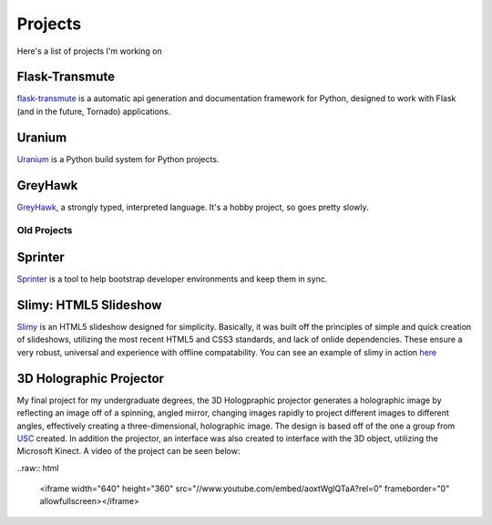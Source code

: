 ========
Projects
========

Here's a list of projects I'm working on


Flask-Transmute
===============

`flask-transmute <https://github.com/toumorokoshi/flask-transmute>`_
is a automatic api generation and documentation framework for Python, designed to
work with Flask (and in the future, Tornado) applications.

Uranium
=======

`Uranium <https://github.com/toumorokoshi/uranium>`_
is a Python build system for Python projects.

GreyHawk
========

`GreyHawk <https://github.com/toumorokoshi/greyhawk-language>`_, a
strongly typed, interpreted language. It's a hobby project, so goes
pretty slowly.

------------
Old Projects
------------


Sprinter
========

`Sprinter <http://sprinter.readthedocs.org/en/latest/>`_ is a tool to
help bootstrap developer environments and keep them in sync.

Slimy: HTML5 Slideshow
======================

`Slimy <https://github.com/toumorokoshi/slimy>`_ is an HTML5 slideshow designed for simplicity. Basically, it was
built off the principles of simple and quick creation of slideshows,
utilizing the most recent HTML5 and CSS3 standards, and lack of onlide
dependencies. These ensure a very robust, universal and experience
with offline compatability. You can see an example of slimy in action
`here <http://slimy.googlecode.com/git/example.html>`_

3D Holographic Projector
========================

My final project for my undergraduate degrees, the 3D Hologpraphic
projector generates a holographic image by reflecting an image off of
a spinning, angled mirror, changing images rapidly to project
different images to different angles, effectively creating a
three-dimensional, holographic image. The design is based off of the
one a group from `USC <http://gl.ict.usc.edu/Research/3DDisplay/>`_
created. In addition the projector, an interface was also created to
interface with the 3D object, utilizing the Microsoft Kinect. A video
of the project can be seen below:

..raw:: html

    <iframe width="640" height="360"
    src="//www.youtube.com/embed/aoxtWgIQTaA?rel=0" frameborder="0"
    allowfullscreen></iframe>
